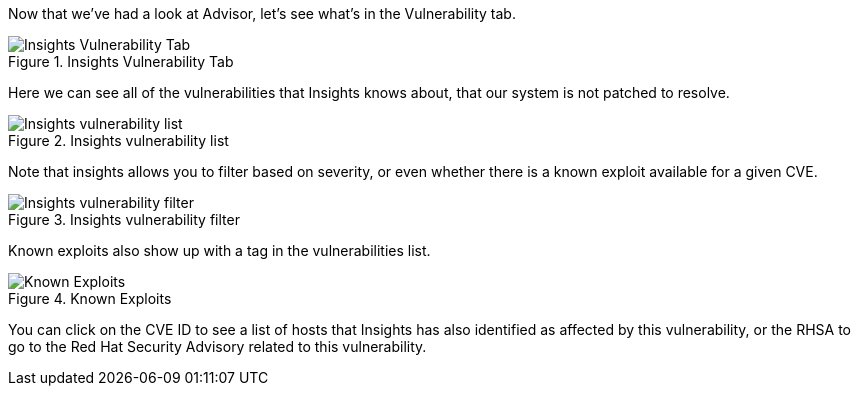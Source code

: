 Now that we’ve had a look at Advisor, let’s see what’s in the
Vulnerability tab.

.Insights Vulnerability Tab
image::../assets/insights-vuln-tab.png[Insights Vulnerability Tab]

Here we can see all of the vulnerabilities that Insights knows about,
that our system is not patched to resolve.

.Insights vulnerability list
image::../assets/insights-vuln-list.png[Insights vulnerability list]

Note that insights allows you to filter based on severity, or even
whether there is a known exploit available for a given CVE.

.Insights vulnerability filter
image::../assets/insights-vuln-filter.png[Insights vulnerability filter]

Known exploits also show up with a tag in the vulnerabilities list.

.Known Exploits
image::../assets/insights-vuln-list-exp.png[Known Exploits]

You can click on the CVE ID to see a list of hosts that Insights has
also identified as affected by this vulnerability, or the RHSA to go to
the Red Hat Security Advisory related to this vulnerability.
